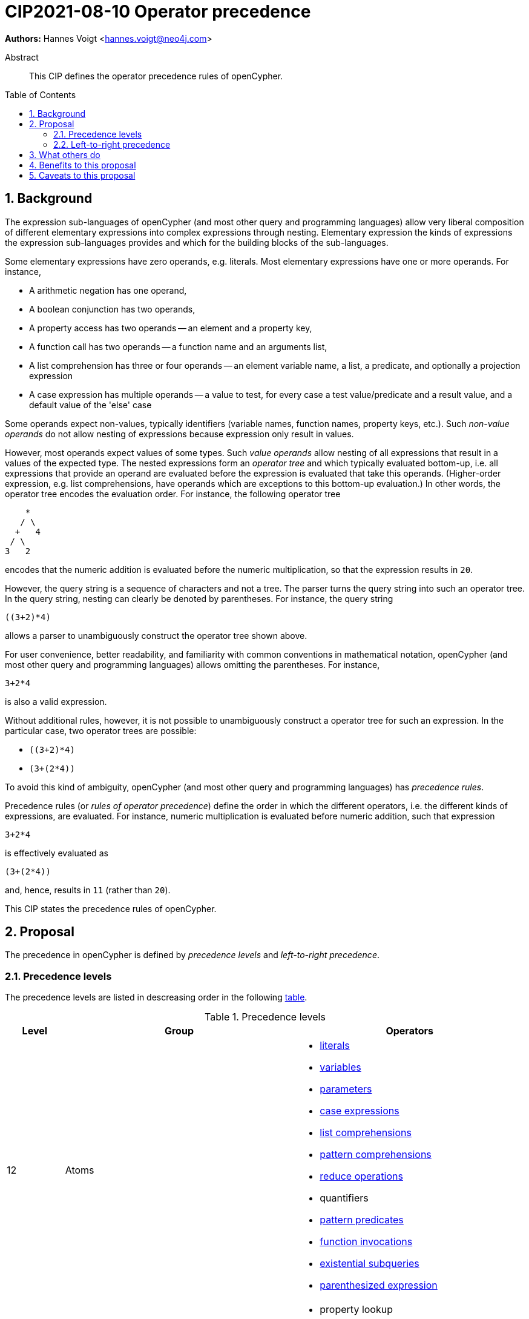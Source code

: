 = CIP2021-08-10 Operator precedence
:numbered:
:toc:
:toc-placement: macro
:source-highlighter: codemirror

*Authors:* Hannes Voigt <hannes.voigt@neo4j.com>


[abstract]
.Abstract
--
This CIP defines the operator precedence rules of openCypher.
--

toc::[]

== Background

The expression sub-languages of openCypher (and most other query and programming languages) allow very liberal composition of different elementary expressions into complex expressions through nesting.
Elementary expression the kinds of expressions the expression sub-languages provides and which for the building blocks of the sub-languages.

Some elementary expressions have zero operands, e.g. literals.
Most elementary expressions have one or more operands.
For instance,

- A arithmetic negation has one operand,
- A boolean conjunction has two operands,
- A property access has two operands -- an element and a property key,
- A function call has two operands -- a function name and an arguments list,
- A list comprehension has three or four operands -- an element variable name, a list, a predicate, and optionally a projection expression
- A case expression has multiple operands -- a value to test, for every case a test value/predicate and a result value, and a default value of the 'else' case

Some operands expect non-values, typically identifiers (variable names, function names, property keys, etc.).
Such _non-value operands_ do not allow nesting of expressions because expression only result in values.

However, most operands expect values of some types.
Such _value operands_ allow nesting of all expressions that result in a values of the expected type.
The nested expressions form an _operator tree_ and which typically evaluated bottom-up, i.e. all expressions that provide an operand are evaluated before the expression is evaluated that take this operands.
(Higher-order expression, e.g. list comprehensions, have operands which are exceptions to this bottom-up evaluation.)
In other words, the operator tree encodes the evaluation order.
For instance, the following operator tree
----
    *
   / \
  +   4
 / \
3   2
----
encodes that the numeric addition is evaluated before the numeric multiplication, so that the expression results in `20`.

However, the query string is a sequence of characters and not a tree.
The parser turns the query string into such an operator tree.
In the query string, nesting can clearly be denoted by parentheses.
For instance, the query string
----
((3+2)*4)
----
allows a parser to unambiguously construct the operator tree shown above.

For user convenience, better readability, and familiarity with common conventions in mathematical notation, openCypher (and most other query and programming languages) allows omitting the parentheses.
For instance,
----
3+2*4
----
is also a valid expression.

Without additional rules, however, it is not possible to unambiguously construct a operator tree for such an expression.
In the particular case, two operator trees are possible:

- `((3+2)*4)`
- `(3+(2*4))`

To avoid this kind of ambiguity, openCypher (and most other query and programming languages) has _precedence rules_.

Precedence rules (or _rules of operator precedence_) define the order in which the different operators, i.e. the different kinds of expressions, are evaluated.
For instance, numeric multiplication is evaluated before numeric addition, such that expression
----
3+2*4
----
is effectively evaluated as
----
(3+(2*4))
----
and, hence, results in `11` (rather than `20`).

This CIP states the precedence rules of openCypher.

== Proposal

The precedence in openCypher is defined by _precedence levels_ and _left-to-right precedence_.

=== Precedence levels

The precedence levels are listed in descreasing order in the following <<precedenceLevels,table>>.

.[[precedenceLevels]]Precedence levels
[cols="<.<1a,<.<4a,<.<4a", options="header"]
|===
|Level         |Group         |Operators

|12
|Atoms
|

* https://raw.githack.com/openCypher/openCypher/master/tools/grammar-production-links/grammarLink.html?p=Literal[literals]
* https://raw.githack.com/openCypher/openCypher/master/tools/grammar-production-links/grammarLink.html?p=Variable[variables]
* https://raw.githack.com/openCypher/openCypher/master/tools/grammar-production-links/grammarLink.html?p=Parameter[parameters]
* https://raw.githack.com/openCypher/openCypher/master/tools/grammar-production-links/grammarLink.html?p=CaseExpression[case expressions]
* https://raw.githack.com/openCypher/openCypher/master/tools/grammar-production-links/grammarLink.html?p=ListComprehension[list comprehensions]
* https://raw.githack.com/openCypher/openCypher/master/tools/grammar-production-links/grammarLink.html?p=PatternComprehension[pattern comprehensions]
* https://raw.githack.com/openCypher/openCypher/master/tools/grammar-production-links/grammarLink.html?p=Reduce[reduce operations]
* quantifiers
* https://raw.githack.com/openCypher/openCypher/master/tools/grammar-production-links/grammarLink.html?p=RelationshipsPattern[pattern predicates]
* https://raw.githack.com/openCypher/openCypher/master/tools/grammar-production-links/grammarLink.html?p=ParenthesizedExpression[function invocations]
* https://raw.githack.com/openCypher/openCypher/master/tools/grammar-production-links/grammarLink.html?p=ParenthesizedExpression[existential subqueries]
* https://raw.githack.com/openCypher/openCypher/master/tools/grammar-production-links/grammarLink.html?p=ParenthesizedExpression[parenthesized expression]

|11
|https://raw.githack.com/openCypher/openCypher/master/tools/grammar-production-links/grammarLink.html?p=PropertyOrLabelsExpression[Graph element operations]
|

* property lookup
* label expressions

.3+|10
|https://raw.githack.com/openCypher/openCypher/master/tools/grammar-production-links/grammarLink.html?p=StringOperatorExpression[String operations] (left-hand operand)
|

* Prefix predicate (and right-hand operand)
* Suffix predicate (and right-hand operand)
* Contains predicate (and right-hand operand)
* Regular expression predicate

|https://raw.githack.com/openCypher/openCypher/master/tools/grammar-production-links/grammarLink.html?p=StringOperatorExpression[List operations] (left-hand operand)
|

* List element containment predicate (and right-hand operand)
* List element access
* List slicing

|https://raw.githack.com/openCypher/openCypher/master/tools/grammar-production-links/grammarLink.html?p=NullOperatorExpression[Null operations] (left-hand operand)
|

* Null predicate
* Not-null predicate

|9
|https://raw.githack.com/openCypher/openCypher/master/tools/grammar-production-links/grammarLink.html?p=UnaryAddOrSubtractExpression[Arithmetic additive inverse]
|

* Unary negative
* Unary positive

|8
|https://raw.githack.com/openCypher/openCypher/master/tools/grammar-production-links/grammarLink.html?p=PowerOfExpression[Exponentiation] (left-hand and right-hand operand)
|

* Exponentiation

|7
|https://raw.githack.com/openCypher/openCypher/master/tools/grammar-production-links/grammarLink.html?p=MultiplyDivideModuloExpression[Arithmetic multiplicative operations] (left-hand and right-hand operand)
|

* Multiplication
* Division
* Modulo

|6
|https://raw.githack.com/openCypher/openCypher/master/tools/grammar-production-links/grammarLink.html?p=AddOrSubtractExpression[Arithmetic additive operations] (left-hand and right-hand operand)
|

* Addition
* Substraction

|5
|https://raw.githack.com/openCypher/openCypher/master/tools/grammar-production-links/grammarLink.html?p=ComparisonExpression[Comparison operations] (left-hand and right-hand operand)
|

* Equal
* Unequal
* Greater
* Greater or Equal
* Less
* Less or Equal

|4
|https://raw.githack.com/openCypher/openCypher/master/tools/grammar-production-links/grammarLink.html?p=NotExpression[Boolean negation] (left-hand and right-hand operand)
|

* Negation

|3
|https://raw.githack.com/openCypher/openCypher/master/tools/grammar-production-links/grammarLink.html?p=AndExpression[Boolean conjunction] (left-hand and right-hand operand)
|

* Conjunction

|2
|https://raw.githack.com/openCypher/openCypher/master/tools/grammar-production-links/grammarLink.html?p=XorExpression[Boolean exclusive disjunction] (left-hand and right-hand operand)
|

* Exclusive disjunction

|1
|https://raw.githack.com/openCypher/openCypher/master/tools/grammar-production-links/grammarLink.html?p=OrExpression[Boolean inclusive disjunction] (left-hand and right-hand operand)
|

* Inclusive disjunction

|===

[IMPORTANT]
.Rule of precedence levels
====
Operations on level _X_ take precedence over any operation on level _Y_, when _X_ > _Y_, i.e. are of higher precedence.
Operations can only directly accept operations of higher precedence as operands.
====

The rule of precedence levels is enforced by the grammar.

The rule of precedence levels does not apply to all operands, though.
The table points out to which operands (left-hand or left-hand and right-hand) the rule of precedence levels apply.

If an operation has operands to which the precedence levels do not apply according to the table, these operands are syntactically delineate such that there is no ambiguity with regard to the nesting tree.
For instance, the syntax of the list element access clear delineates the list element index operand by brackets, e.g. `myList[5]`.
Such clear delinated operands grammatically allow an expression of any precedence level, i.e. grammar encodes the operand as https://raw.githack.com/openCypher/openCypher/master/tools/grammar-production-links/grammarLink.html?p=Expression[<Expression>].

A prominent expression with a clearly delineated operand is the _parenthesized expression_.
The parenthesized expression, has a single operand delineated by parentheses, i.e. `( n.prop+6 )` where `n.prop+6` is the delineated operand.
The parenthesized expression has no other purpose than grammatically allowing expression are operands that do not meet the rule of precedence levels.
For instance, an arithmetic addition cannot be directly an operand to an arithmetic multiplication by the rule of precedence levels, since addition is of lower precedence than multiplication.
However, with the help of a parenthesized expression, the user can denote the
----
3+(2*4)
----
as a valid expression.
This achieves the desire nesting tree
----
    *
   / \
 ( )  4
  |
  +
 / \
3   2
----
where the arithmetic addition is an operand to the arithmetic multiplication and, hence, results in 20 (rather than 11).

=== Left-to-right precedence

== What others do


== Benefits to this proposal


== Caveats to this proposal


